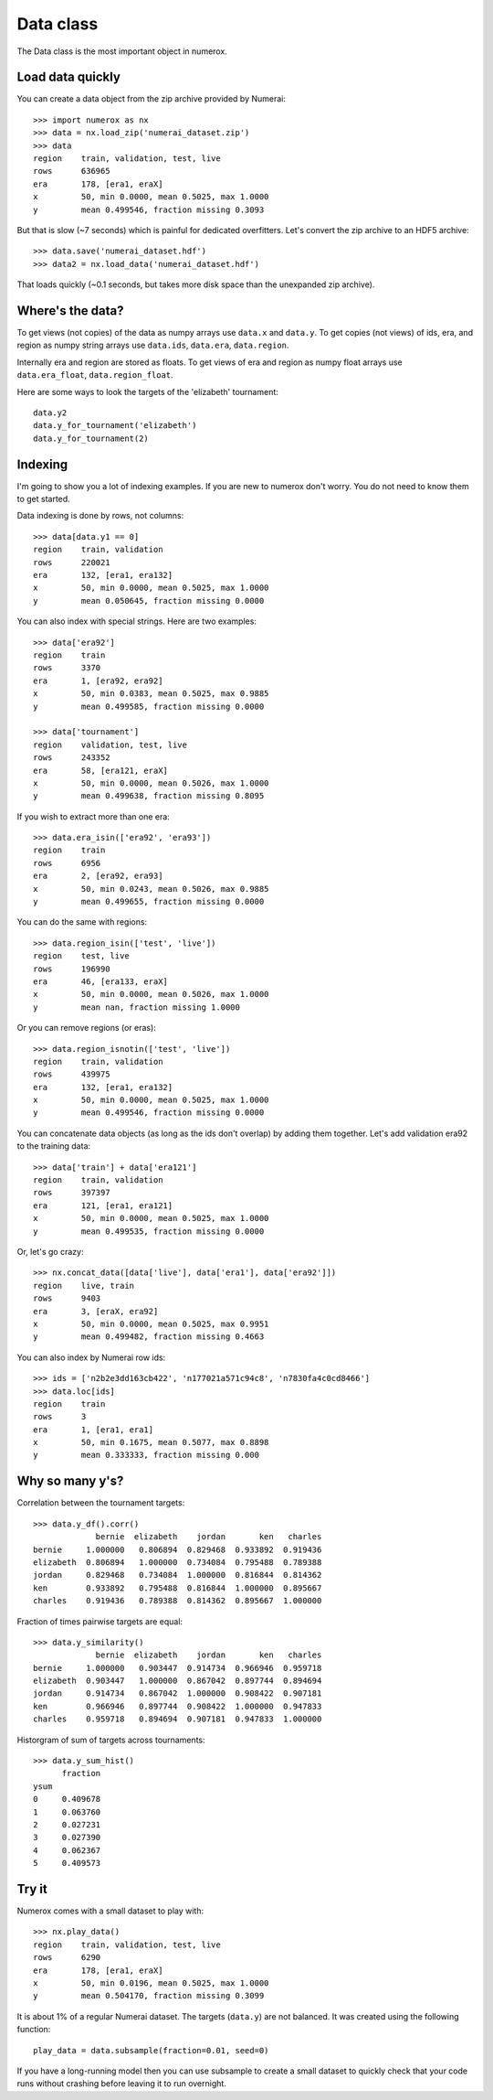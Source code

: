 Data class
==========

The Data class is the most important object in numerox.

Load data quickly
-----------------

You can create a data object from the zip archive provided by Numerai::

    >>> import numerox as nx
    >>> data = nx.load_zip('numerai_dataset.zip')
    >>> data
    region    train, validation, test, live
    rows      636965
    era       178, [era1, eraX]
    x         50, min 0.0000, mean 0.5025, max 1.0000
    y         mean 0.499546, fraction missing 0.3093

But that is slow (~7 seconds) which is painful for dedicated overfitters.
Let's convert the zip archive to an HDF5 archive::

    >>> data.save('numerai_dataset.hdf')
    >>> data2 = nx.load_data('numerai_dataset.hdf')

That loads quickly (~0.1 seconds, but takes more disk space than the
unexpanded zip archive).

Where's the data?
-----------------

To get views (not copies) of the data as numpy arrays use ``data.x`` and
``data.y``. To get copies (not views) of ids, era, and region as numpy
string arrays use ``data.ids``, ``data.era``, ``data.region``.

Internally era and region are stored as floats. To get views of era and region
as numpy float arrays use ``data.era_float``, ``data.region_float``.

Here are some ways to look the targets of the 'elizabeth' tournament::

    data.y2
    data.y_for_tournament('elizabeth')
    data.y_for_tournament(2)

Indexing
--------

I'm going to show you a lot of indexing examples. If you are new to numerox
don't worry. You do not need to know them to get started.

Data indexing is done by rows, not columns::

    >>> data[data.y1 == 0]
    region    train, validation
    rows      220021
    era       132, [era1, era132]
    x         50, min 0.0000, mean 0.5025, max 1.0000
    y         mean 0.050645, fraction missing 0.0000

You can also index with special strings. Here are two examples::

    >>> data['era92']
    region    train
    rows      3370
    era       1, [era92, era92]
    x         50, min 0.0383, mean 0.5025, max 0.9885
    y         mean 0.499585, fraction missing 0.0000

    >>> data['tournament']
    region    validation, test, live
    rows      243352
    era       58, [era121, eraX]
    x         50, min 0.0000, mean 0.5026, max 1.0000
    y         mean 0.499638, fraction missing 0.8095

If you wish to extract more than one era::

    >>> data.era_isin(['era92', 'era93'])
    region    train
    rows      6956
    era       2, [era92, era93]
    x         50, min 0.0243, mean 0.5026, max 0.9885
    y         mean 0.499655, fraction missing 0.0000

You can do the same with regions::

    >>> data.region_isin(['test', 'live'])
    region    test, live
    rows      196990
    era       46, [era133, eraX]
    x         50, min 0.0000, mean 0.5026, max 1.0000
    y         mean nan, fraction missing 1.0000

Or you can remove regions (or eras)::

    >>> data.region_isnotin(['test', 'live'])
    region    train, validation
    rows      439975
    era       132, [era1, era132]
    x         50, min 0.0000, mean 0.5025, max 1.0000
    y         mean 0.499546, fraction missing 0.0000

You can concatenate data objects (as long as the ids don't overlap) by
adding them together. Let's add validation era92 to the training data::

    >>> data['train'] + data['era121']
    region    train, validation
    rows      397397
    era       121, [era1, era121]
    x         50, min 0.0000, mean 0.5025, max 1.0000
    y         mean 0.499535, fraction missing 0.0000

Or, let's go crazy::

    >>> nx.concat_data([data['live'], data['era1'], data['era92']])
    region    live, train
    rows      9403
    era       3, [eraX, era92]
    x         50, min 0.0000, mean 0.5025, max 0.9951
    y         mean 0.499482, fraction missing 0.4663

You can also index by Numerai row ids::

    >>> ids = ['n2b2e3dd163cb422', 'n177021a571c94c8', 'n7830fa4c0cd8466']
    >>> data.loc[ids]
    region    train
    rows      3
    era       1, [era1, era1]
    x         50, min 0.1675, mean 0.5077, max 0.8898
    y         mean 0.333333, fraction missing 0.000

Why so many y's?
----------------

Correlation between the tournament targets::

    >>> data.y_df().corr()
                 bernie  elizabeth    jordan       ken   charles
    bernie     1.000000   0.806894  0.829468  0.933892  0.919436
    elizabeth  0.806894   1.000000  0.734084  0.795488  0.789388
    jordan     0.829468   0.734084  1.000000  0.816844  0.814362
    ken        0.933892   0.795488  0.816844  1.000000  0.895667
    charles    0.919436   0.789388  0.814362  0.895667  1.000000

Fraction of times pairwise targets are equal::

    >>> data.y_similarity()
                 bernie  elizabeth    jordan       ken   charles
    bernie     1.000000   0.903447  0.914734  0.966946  0.959718
    elizabeth  0.903447   1.000000  0.867042  0.897744  0.894694
    jordan     0.914734   0.867042  1.000000  0.908422  0.907181
    ken        0.966946   0.897744  0.908422  1.000000  0.947833
    charles    0.959718   0.894694  0.907181  0.947833  1.000000

Historgram of sum of targets across tournaments::

    >>> data.y_sum_hist()
          fraction
    ysum
    0     0.409678
    1     0.063760
    2     0.027231
    3     0.027390
    4     0.062367
    5     0.409573

Try it
------

Numerox comes with a small dataset to play with::

    >>> nx.play_data()
    region    train, validation, test, live
    rows      6290
    era       178, [era1, eraX]
    x         50, min 0.0196, mean 0.5025, max 1.0000
    y         mean 0.504170, fraction missing 0.3099

It is about 1% of a regular Numerai dataset. The targets (``data.y``) are not
balanced.  It was created using the following function::

    play_data = data.subsample(fraction=0.01, seed=0)

If you have a long-running model then you can use subsample to create a
small dataset to quickly check that your code runs without crashing before
leaving it to run overnight.
